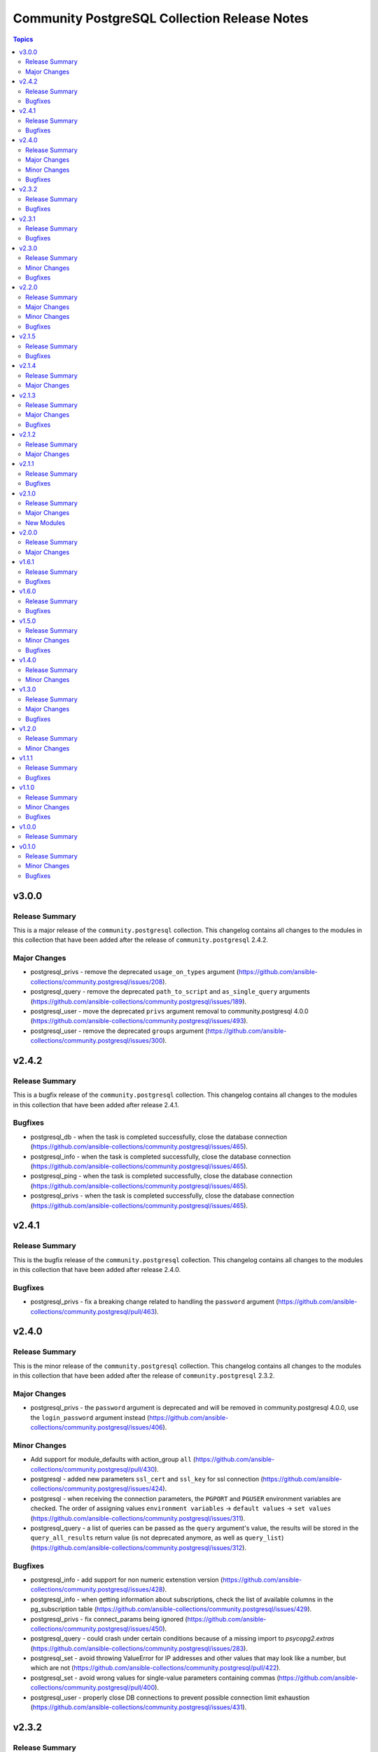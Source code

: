 =============================================
Community PostgreSQL Collection Release Notes
=============================================

.. contents:: Topics


v3.0.0
======

Release Summary
---------------

This is a  major release of the ``community.postgresql`` collection.
This changelog contains all changes to the modules in this collection that
have been added after the release of ``community.postgresql`` 2.4.2.

Major Changes
-------------

- postgresql_privs - remove the deprecated ``usage_on_types`` argument (https://github.com/ansible-collections/community.postgresql/issues/208).
- postgresql_query - remove the deprecated ``path_to_script`` and ``as_single_query`` arguments (https://github.com/ansible-collections/community.postgresql/issues/189).
- postgresql_user - move the deprecated ``privs`` argument removal to community.postgresql 4.0.0 (https://github.com/ansible-collections/community.postgresql/issues/493).
- postgresql_user - remove the deprecated ``groups`` argument (https://github.com/ansible-collections/community.postgresql/issues/300).

v2.4.2
======

Release Summary
---------------

This is a bugfix release of the ``community.postgresql`` collection.
This changelog contains all changes to the modules in this collection that
have been added after release 2.4.1.

Bugfixes
--------

- postgresql_db - when the task is completed successfully, close the database connection (https://github.com/ansible-collections/community.postgresql/issues/465).
- postgresql_info - when the task is completed successfully, close the database connection (https://github.com/ansible-collections/community.postgresql/issues/465).
- postgresql_ping - when the task is completed successfully, close the database connection (https://github.com/ansible-collections/community.postgresql/issues/465).
- postgresql_privs - when the task is completed successfully, close the database connection (https://github.com/ansible-collections/community.postgresql/issues/465).

v2.4.1
======

Release Summary
---------------

This is the bugfix release of the ``community.postgresql`` collection.
This changelog contains all changes to the modules in this collection that
have been added after release 2.4.0.

Bugfixes
--------

- postgresql_privs - fix a breaking change related to handling the ``password`` argument (https://github.com/ansible-collections/community.postgresql/pull/463).

v2.4.0
======

Release Summary
---------------

This is the minor release of the ``community.postgresql`` collection.
This changelog contains all changes to the modules in this collection that
have been added after the release of ``community.postgresql`` 2.3.2.

Major Changes
-------------

- postgresql_privs - the ``password`` argument is deprecated and will be removed in community.postgresql 4.0.0, use the ``login_password`` argument instead (https://github.com/ansible-collections/community.postgresql/issues/406).

Minor Changes
-------------

- Add support for module_defaults with action_group ``all`` (https://github.com/ansible-collections/community.postgresql/pull/430).
- postgresql - added new parameters ``ssl_cert`` and ``ssl_key`` for ssl connection (https://github.com/ansible-collections/community.postgresql/issues/424).
- postgresql - when receiving the connection parameters, the ``PGPORT`` and ``PGUSER`` environment variables are checked. The order of assigning values ``environment variables`` -> ``default values`` -> ``set values`` (https://github.com/ansible-collections/community.postgresql/issues/311).
- postgresql_query - a list of queries can be passed as the ``query`` argument's value, the results will be stored in the ``query_all_results`` return value (is not deprecated anymore, as well as ``query_list``) (https://github.com/ansible-collections/community.postgresql/issues/312).

Bugfixes
--------

- postgresql_info - add support for non numeric extenstion version (https://github.com/ansible-collections/community.postgresql/issues/428).
- postgresql_info - when getting information about subscriptions, check the list of available columns in the pg_subscription table (https://github.com/ansible-collections/community.postgresql/issues/429).
- postgresql_privs - fix connect_params being ignored (https://github.com/ansible-collections/community.postgresql/issues/450).
- postgresql_query - could crash under certain conditions because of a missing import to `psycopg2.extras` (https://github.com/ansible-collections/community.postgresql/issues/283).
- postgresql_set - avoid throwing ValueError for IP addresses and other values that may look like a number, but which are not (https://github.com/ansible-collections/community.postgresql/pull/422).
- postgresql_set - avoid wrong values for single-value parameters containing commas (https://github.com/ansible-collections/community.postgresql/pull/400).
- postgresql_user - properly close DB connections to prevent possible connection limit exhaustion (https://github.com/ansible-collections/community.postgresql/issues/431).

v2.3.2
======

Release Summary
---------------

This is the bugfix release of the ``community.postgresql`` collection.
This changelog contains all changes to the modules in this collection that
have been added after release 2.3.1.

Bugfixes
--------

- postgresql_pg_hba - fix ``changed`` return value for when ``overwrite`` is enabled (https://github.com/ansible-collections/community.postgresql/pull/378).
- postgresql_privs - fix quoting of the ``schema`` parameter in SQL statements (https://github.com/ansible-collections/community.postgresql/pull/382).
- postgresql_privs - raise an error when the ``objs: ALL_IN_SCHEMA`` is used with a value of ``type`` that is not ``table``, ``sequence``, ``function`` or ``procedure`` (https://github.com/ansible-collections/community.postgresql/issues/379).

v2.3.1
======

Release Summary
---------------

This is the bugfix release of the ``community.postgresql`` collection.
This changelog contains all changes to the modules in this collection that
have been added after release 2.3.0.

Bugfixes
--------

- postgresql_privs - fails with ``type=default_privs``, ``privs=ALL``, ``objs=ALL_DEFAULT`` (https://github.com/ansible-collections/community.postgresql/issues/373).

v2.3.0
======

Release Summary
---------------

This is the minor release of the ``community.postgresql`` collection.
This changelog contains all changes to the modules in this collection that
have been added after the release of ``community.postgresql`` 2.2.0.

Minor Changes
-------------

- postgresql_* - add the ``connect_params`` parameter dict to allow any additional ``libpg`` connection parameters (https://github.com/ansible-collections/community.postgresql/pull/329).

Bugfixes
--------

- postgresql_info - make arguments passed to SHOW command properly quoted to prevent the interpreter evaluating them (https://github.com/ansible-collections/community.postgresql/issues/314).
- postgresql_pg_hba - support the connection types ``hostgssenc`` and ``hostnogssenc`` (https://github.com/ansible-collections/community.postgresql/pull/351).
- postgresql_privs - add support for alter default privileges grant usage on schemas (https://github.com/ansible-collections/community.postgresql/issues/332).
- postgresql_privs - cannot grant select on objects in all schemas; add the ``not-specified`` value to the ``schema`` parameter to make this possible (https://github.com/ansible-collections/community.postgresql/issues/332).
- postgresql_set - avoid postgres puts extra quotes when passing values containing commas (https://github.com/ansible-collections/community.postgresql/issues/78).
- postgresql_user - make the module idempotent when password is scram hashed (https://github.com/ansible-collections/community.postgresql/issues/301).

v2.2.0
======

Release Summary
---------------

This is the minor release of the ``community.postgresql`` collection.
This changelog contains all changes to the modules in this collection that
have been added after the release of ``community.postgresql`` 2.1.5.

Major Changes
-------------

- postgresql_user - the ``groups`` argument has been deprecated and will be removed in ``community.postgresql 3.0.0``. Please use the ``postgresql_membership`` module to specify group/role memberships instead (https://github.com/ansible-collections/community.postgresql/issues/277).

Minor Changes
-------------

- postgresql_membership - add the ``exact`` state value to be able to specify a list of only groups a user must be a member of (https://github.com/ansible-collections/community.postgresql/issues/277).
- postgresql_pg_hba - add argument ``overwrite`` (bool, default: false) to remove unmanaged rules (https://github.com/ansible-collections/community.postgresql/issues/297).
- postgresql_pg_hba - add argument ``rules_behavior`` (choices: conflict (default), combine) to fail when ``rules`` and normal rule-specific arguments are given or, when ``combine``, use them as defaults for the ``rules`` items (https://github.com/ansible-collections/community.postgresql/issues/297).
- postgresql_pg_hba - add argument ``rules`` to specify a list of rules using the normal rule-specific argument in each item (https://github.com/ansible-collections/community.postgresql/issues/297).

Bugfixes
--------

- Include ``simplified_bsd.txt`` license file for various module utils.
- postgresql_info - fix pg version parsing (https://github.com/ansible-collections/community.postgresql/issues/315).
- postgresql_ping - fix pg version parsing (https://github.com/ansible-collections/community.postgresql/issues/315).
- postgresql_privs.py - add functionality when the PostgreSQL version is 9.0.0 or greater to incorporate ``ALL x IN SCHEMA`` syntax (https://github.com/ansible-collections/community.postgresql/pull/282). Please see the official documentation for details regarding grants (https://www.postgresql.org/docs/9.0/sql-grant.html).
- postgresql_subscription - fix idempotence by casting the ``connparams`` dict variable (https://github.com/ansible-collections/community.postgresql/issues/280).
- postgresql_user - add ``alter user``-statements in the return value ``queries`` (https://github.com/ansible-collections/community.postgresql/issues/307).

v2.1.5
======

Release Summary
---------------

This is the bugfix release of the ``community.postgresql`` collection.
This changelog contains all changes to the modules in this collection that
have been added after the release of ``community.postgresql`` 2.1.4

Bugfixes
--------

- Include ``PSF-license.txt`` file for ``plugins/module_utils/_version.py``.
- collection core functions - fix attribute error `nonetype` by always calling `ensure_required_libs` (https://github.com/ansible-collections/community.postgresql/issues/252).

v2.1.4
======

Release Summary
---------------

This is the minor release of the ``community.postgresql`` collection.
This changelog contains all changes to the modules in this collection that
have been added after the release of ``community.postgresql`` 2.1.3.

Major Changes
-------------

- The community.postgresql collection no longer supports ``Ansible 2.9`` and ``ansible-base 2.10``. While we take no active measures to prevent usage and there are no plans to introduce incompatible code to the modules, we will stop testing against ``Ansible 2.9`` and ``ansible-base 2.10``. Both will very soon be End of Life and if you are still using them, you should consider upgrading to the ``latest Ansible / ansible-core 2.11 or later`` as soon as possible (https://github.com/ansible-collections/community.postgresql/pull/245).

v2.1.3
======

Release Summary
---------------

This is the minor release of the ``community.postgresql`` collection.
This changelog contains all changes to the modules in this collection that
have been added after the release of ``community.postgresql`` 2.1.2.

Major Changes
-------------

- postgresql_user - the ``priv`` argument has been deprecated and will be removed in ``community.postgresql 3.0.0``. Please use the ``postgresql_privs`` module to grant/revoke privileges instead (https://github.com/ansible-collections/community.postgresql/issues/212).

Bugfixes
--------

- postgresql_db - get rid of the deprecated psycopg2 connection alias ``database`` in favor of ``dbname`` when psycopg2 is 2.7+ is used (https://github.com/ansible-collections/community.postgresql/issues/194, https://github.com/ansible-collections/community.postgresql/pull/196).

v2.1.2
======

Release Summary
---------------

This is the patch release of the `community.postgresql` collection. This changelog contains all changes to the modules in this collection that have been added after the release of `community.postgresql` 2.1.1.

Major Changes
-------------

- postgresql_privs - the ``usage_on_types`` feature have been deprecated and will be removed in ``community.postgresql 3.0.0``. Please use the ``type`` option with the ``type`` value to explicitly grant/revoke privileges on types (https://github.com/ansible-collections/community.postgresql/issues/207).

v2.1.1
======

Release Summary
---------------

This is the bugfix release of the community.postgresql collection.
This changelog contains all changes to the modules in this collection that have been added after the release of community.postgresql 2.1.0.

Bugfixes
--------

- module core functions - get rid of the deprecated psycopg2 connection alias ``database`` in favor of ``dbname`` when psycopg2 is 2.7+ (https://github.com/ansible-collections/community.postgresql/pull/196).
- postgresql_query - cannot handle .sql file with \\n at end of file (https://github.com/ansible-collections/community.postgresql/issues/180).

v2.1.0
======

Release Summary
---------------

This is the minor release of the ``community.postgresql`` collection.
This changelog contains all changes to the modules in this collection that
have been added after the release of ``community.postgresql`` 2.0.0.

Major Changes
-------------

- postgresql_query - the ``path_to_script`` and ``as_single_query`` options as well as the ``query_list`` and ``query_all_results`` return values have been deprecated and will be removed in ``community.postgresql 3.0.0``. Please use the ``community.postgresql.postgresql_script`` module to execute statements from scripts (https://github.com/ansible-collections/community.postgresql/issues/189).

New Modules
-----------

- postgresql_script - Run PostgreSQL statements from a file

v2.0.0
======

Release Summary
---------------

This is the major release of the ``community.postgresql`` collection.
This changelog contains all changes to the modules in this collection that
have been added after the release of ``community.postgresql`` 1.7.0.

Major Changes
-------------

- postgresql_query - the default value of the ``as_single_query`` option changes to ``yes``. If the related behavior of your tasks where the module is involved changes, please adjust the parameter's value correspondingly (https://github.com/ansible-collections/community.postgresql/issues/85).

v1.6.1
======

Release Summary
---------------

This is the bugfix release of the ``community.postgresql`` collection.
This changelog contains all changes to the modules in this collection that
have been added after the release of ``community.postgresql`` 1.6.1.

Bugfixes
--------

- Collection core functions - use vendored version of ``distutils.version`` instead of the deprecated Python standard library ``distutils`` (https://github.com/ansible-collections/community.postgresql/pull/179).
- postgres_info - It now works on AWS RDS Postgres.
- postgres_info - Specific info (namespaces, extensions, languages) of each database was not being shown properly. Instead, the info from the DB that was connected was always being shown (https://github.com/ansible-collections/community.postgresql/issues/172).

v1.6.0
======

Release Summary
---------------

This is the minor release of the ``community.postgresql`` collection.
This changelog contains all changes to the modules in this collection that
have been added after the release of ``community.postgresql`` 1.5.0.

Bugfixes
--------

- postgresql_ext - Handle postgresql extension updates through path validation instead of version comparison (https://github.com/ansible-collections/community.postgresql/issues/129).

v1.5.0
======

Release Summary
---------------

This is the minor release of the ``community.postgresql`` collection.
This changelog contains all changes to the modules in this collection that
have been added after the release of ``community.postgresql`` 1.4.0.

Minor Changes
-------------

- postgresql_db - Add the ``force`` boolean option to drop active connections first and then remove the database (https://github.com/ansible-collections/community.postgresql/issues/109).
- postgresql_info - Add the ``raw`` return value for extension version (https://github.com/ansible-collections/community.postgresql/pull/138).
- postgresql_pg_hba - Add the parameters ``keep_comments_at_rules`` and ``comment`` (https://github.com/ansible-collections/community.postgresql/issues/134).

Bugfixes
--------

- postgresql_ext - Fix extension version handling when it has 0 value (https://github.com/ansible-collections/community.postgresql/issues/136).
- postgresql_info - Fix extension version handling when it has 0 value (https://github.com/ansible-collections/community.postgresql/issues/137).
- postgresql_set - Fix wrong numerical value conversion (https://github.com/ansible-collections/community.postgresql/issues/110).
- postgresql_slot - Correct the server_version check for PG 9.6 (https://github.com/ansible-collections/community.postgresql/issue/120)

v1.4.0
======

Release Summary
---------------

This is the minor release of the ``community.postgresql`` collection.
This changelog contains all changes to the modules in this collection that
have been added after the release of ``community.postgresql`` 1.3.0.

Minor Changes
-------------

- postgresql_db - add support for the ``directory`` format when the ``state`` option is ``dump`` or ``restore`` (https://github.com/ansible-collections/community.postgresql/pull/108).
- postgresql_db - add the ``rename`` value to the ``state`` option (https://github.com/ansible-collections/community.postgresql/pull/107).

v1.3.0
======

Release Summary
---------------

This is the minor release of the ``community.postgresql`` collection.
This changelog contains all changes to the modules in this collection that
have been added after the release of ``community.postgresql`` 1.2.0.

Major Changes
-------------

- postgresql_query - the default value of the ``as_single_query`` option will be changed to ``yes`` in community.postgresql 2.0.0 (https://github.com/ansible-collections/community.postgresql/issues/85).

Bugfixes
--------

- postgresql_privs - fix ``fail_on_role`` check (https://github.com/ansible-collections/community.postgresql/pull/82).

v1.2.0
======

Release Summary
---------------

This is the minor release of the ``community.postgresql`` collection.
This changelog contains all changes to the modules in this collection that
have been added after the release of ``community.postgresql`` 1.1.1.

Minor Changes
-------------

- postgresql_info - add the ``patch``, ``full``, and ``raw`` values of the ``version`` return value (https://github.com/ansible-collections/community.postgresql/pull/68).
- postgresql_ping - add the ``patch``, ``full``, and ``raw`` values of the ``server_version`` return value (https://github.com/ansible-collections/community.postgresql/pull/70).

v1.1.1
======

Release Summary
---------------

This is the patch release of the ``community.postgresql`` collection.
This changelog contains all changes to the modules in this collection that
have been added after the release of ``community.postgresql`` 1.1.0.

Bugfixes
--------

- postgresql_query - add a warning to set ``as_single_query`` option explicitly (https://github.com/ansible-collections/community.postgresql/pull/54).
- postgresql_query - fix datetime.timedelta type handling (https://github.com/ansible-collections/community.postgresql/issues/47).
- postgresql_query - fix decimal handling (https://github.com/ansible-collections/community.postgresql/issues/45).
- postgresql_set - fails in check_mode on non-numeric values containing `B` (https://github.com/ansible-collections/community.postgresql/issues/48).

v1.1.0
======

Release Summary
---------------

This is the minor release of the ``community.postgresql`` collection.
This changelog contains all changes to the modules in this collection that
have been added after the release of ``community.postgresql`` 1.0.0.

Minor Changes
-------------

- postgresql_query - add ``as_single_query`` option to execute a script content as a single query to avoid semicolon related errors (https://github.com/ansible-collections/community.postgresql/pull/37).

Bugfixes
--------

- postgresql_info - fix crash caused by wrong PgSQL version parsing (https://github.com/ansible-collections/community.postgresql/issues/40).
- postgresql_ping - fix crash caused by wrong PgSQL version parsing (https://github.com/ansible-collections/community.postgresql/issues/40).
- postgresql_set - return a message instead of traceback when a passed parameter has not been found (https://github.com/ansible-collections/community.postgresql/issues/41).

v1.0.0
======

Release Summary
---------------

This is the first proper release of the ``community.postgresql`` collection which is needed to include the collection in Ansible.
This changelog does not contain any changes because there are no changes made since release 0.1.0.


v0.1.0
======

Release Summary
---------------

The ``community.postgresql`` continues the work on the Ansible PostgreSQL
modules from their state in ``community.general`` 1.2.0.
The changes listed here are thus relative to the modules ``community.general.postgresql_*``.


Minor Changes
-------------

- postgresql_info - add ``in_recovery`` return value to show if a service in recovery mode or not (https://github.com/ansible-collections/community.general/issues/1068).
- postgresql_privs - add ``procedure`` type support (https://github.com/ansible-collections/community.general/issues/1002).
- postgresql_query - add ``query_list`` and ``query_all_results`` return values (https://github.com/ansible-collections/community.general/issues/838).

Bugfixes
--------

- postgresql_ext - fix the module crashes when available ext versions cannot be compared with current version (https://github.com/ansible-collections/community.general/issues/1095).
- postgresql_ext - fix version selection when ``version=latest`` (https://github.com/ansible-collections/community.general/pull/1078).
- postgresql_privs - fix module fails when ``type`` group and passing ``objs`` value containing hyphens (https://github.com/ansible-collections/community.general/issues/1058).

